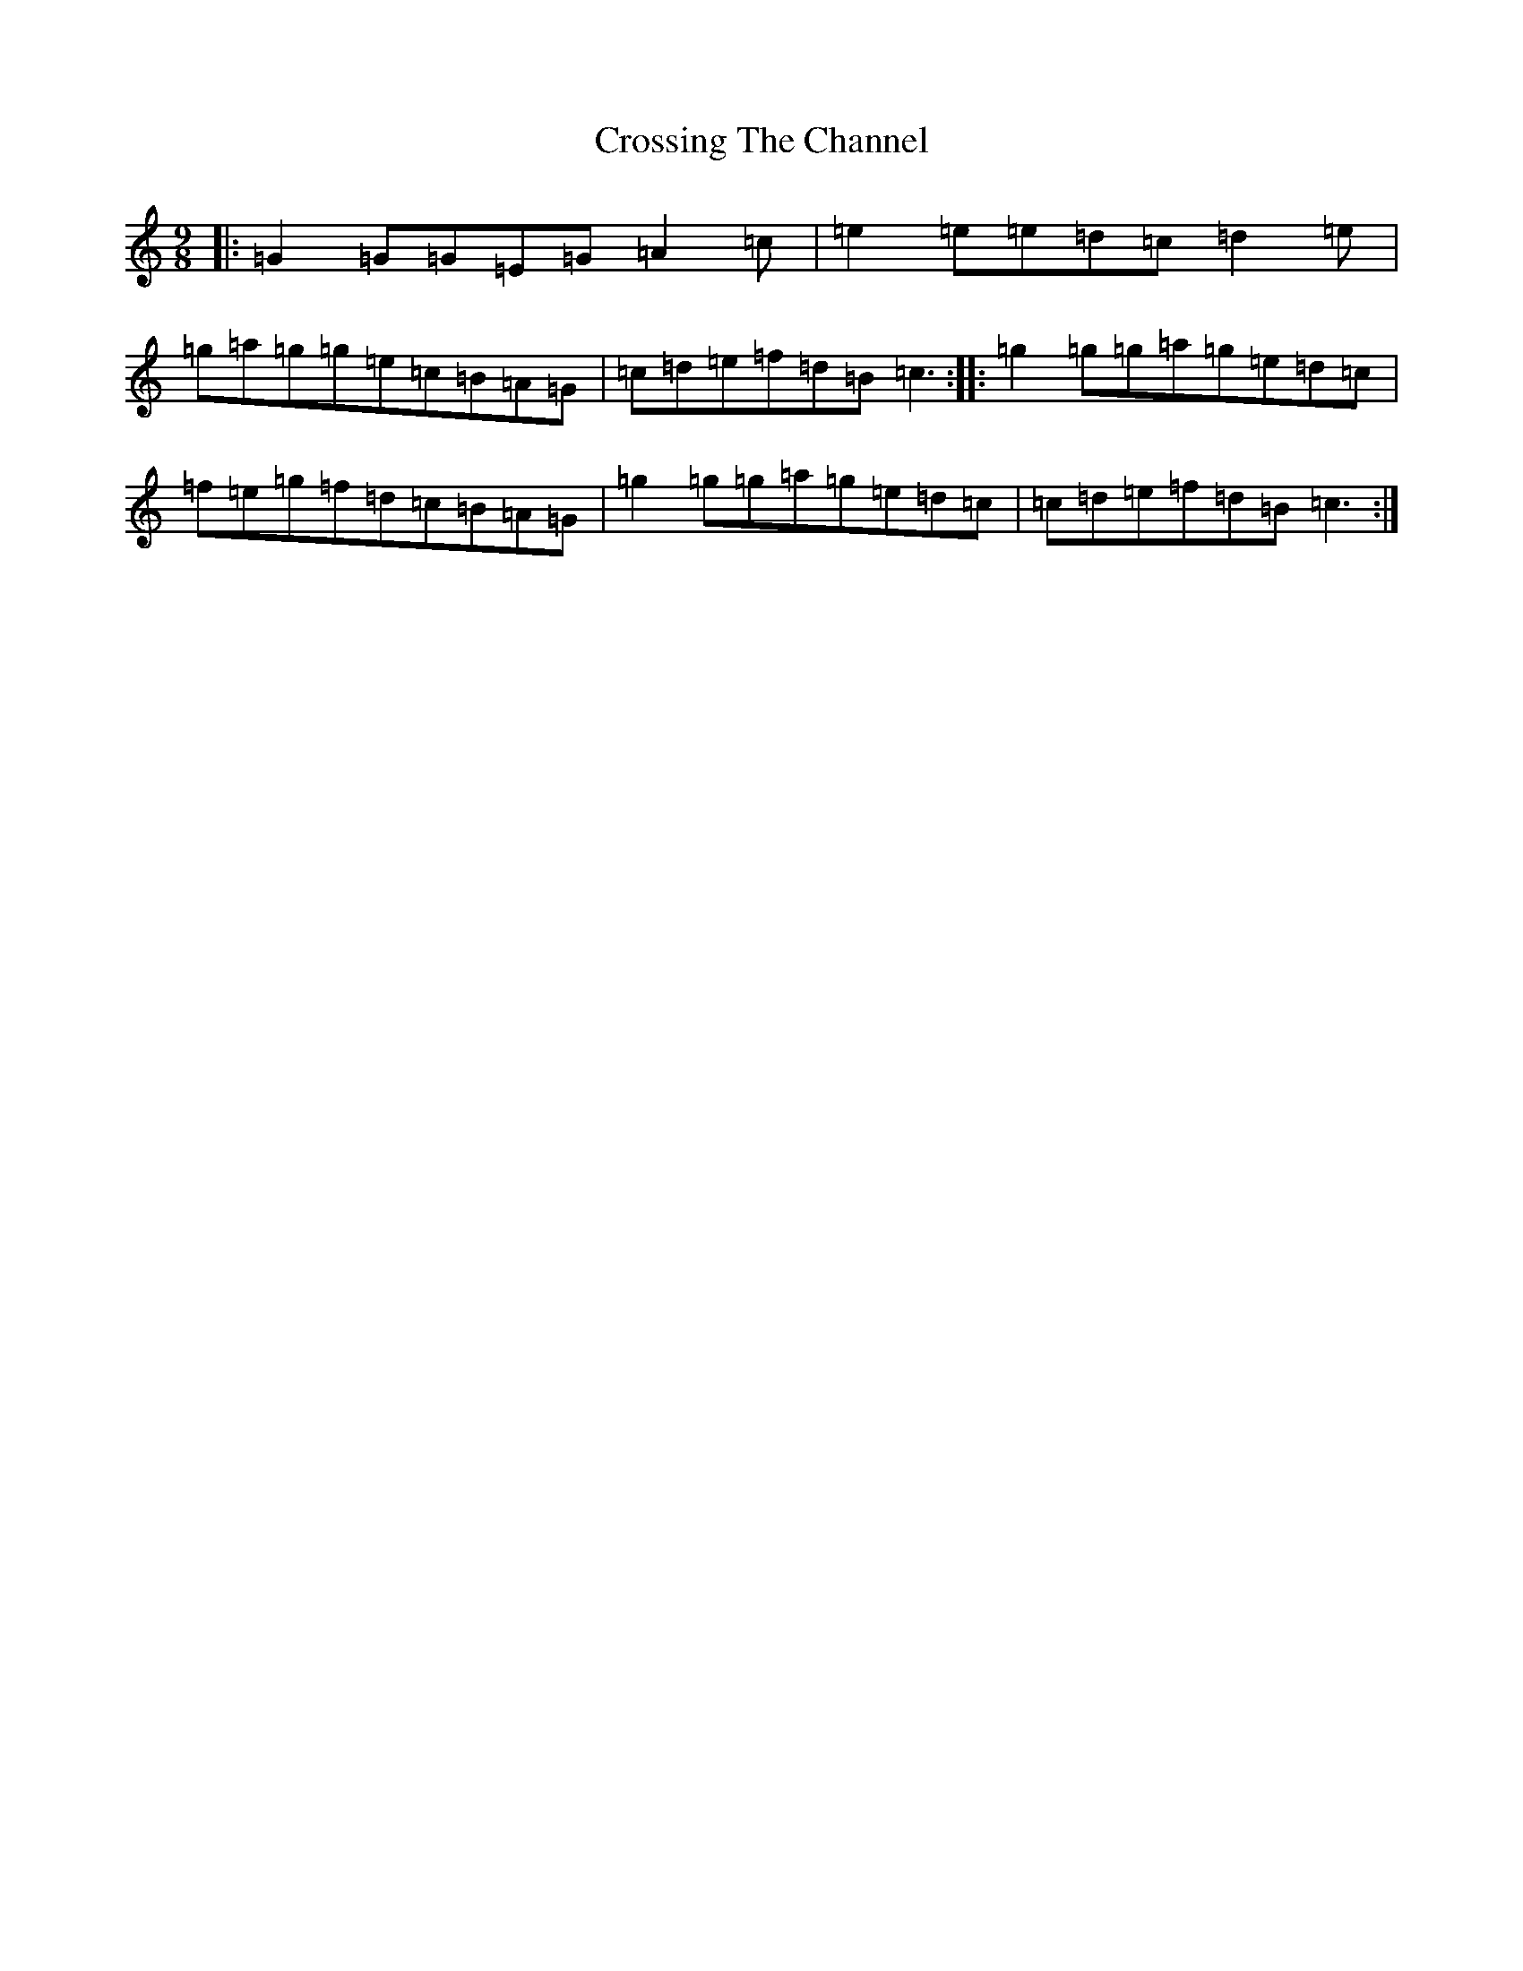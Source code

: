 X: 4450
T: Crossing The Channel
S: https://thesession.org/tunes/6828#setting24635
R: slip jig
M:9/8
L:1/8
K: C Major
|:=G2=G=G=E=G=A2=c|=e2=e=e=d=c=d2=e|=g=a=g=g=e=c=B=A=G|=c=d=e=f=d=B=c3:||:=g2=g=g=a=g=e=d=c|=f=e=g=f=d=c=B=A=G|=g2=g=g=a=g=e=d=c|=c=d=e=f=d=B=c3:|